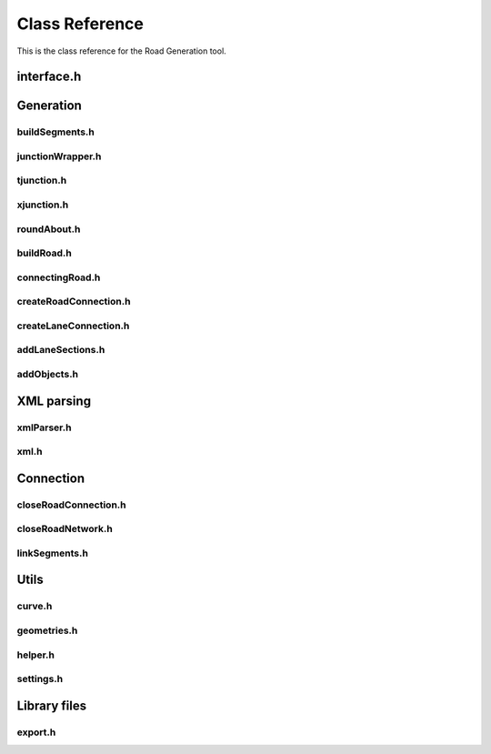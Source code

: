 ***************
Class Reference
***************

This is the class reference for the Road Generation tool.

interface.h
==============
.. doxygenfile:: interface.h
   :project: road-generation

Generation
==============

buildSegments.h
----------------
.. doxygenfile:: buildSegments.h
   :project: road-generation
   :sections: briefdescription func 


junctionWrapper.h
-----------------
.. doxygenfile:: junctionWrapper.h
   :project: road-generation
   :sections: briefdescription func 

tjunction.h
-----------
.. doxygenfile:: tjunction.h
   :project: road-generation
   :sections: briefdescription func 

xjunction.h
-----------
.. doxygenfile:: xjunction.h
   :project: road-generation
   :sections: briefdescription func 

roundAbout.h
------------
.. doxygenfile:: roundAbout.h
   :project: road-generation
   :sections: briefdescription func 

buildRoad.h
-----------
.. doxygenfile:: buildRoad.h
   :project: road-generation
   :sections: briefdescription func 


connectingRoad.h
----------------
.. doxygenfile:: connectingRoad.h
   :project: road-generation
   :sections: briefdescription func 

createRoadConnection.h
----------------------
.. doxygenfile:: connectingRoad.h
   :project: road-generation
   :sections: briefdescription func 

createLaneConnection.h
-----------------------
.. doxygenfile:: createLaneConnection.h
   :project: road-generation
   :sections: briefdescription func 

addLaneSections.h
------------------
.. doxygenfile:: addLaneSections.h
   :project: road-generation
   :sections: briefdescription func 

addObjects.h
------------
.. doxygenfile:: addObjects.h
   :project: road-generation
   :sections: briefdescription func 

XML parsing
==============

xmlParser.h
------------
.. doxygenfile:: xmlParser.h
   :project: road-generation

xml.h
-----
.. doxygenfile:: xml.h
   :project: road-generation
   :sections: briefdescription func 


Connection
===========

closeRoadConnection.h
---------------------
.. doxygenfile:: closeRoadConnection.h
   :project: road-generation
   :sections: briefdescription func 

closeRoadNetwork.h
------------------
.. doxygenfile:: closeRoadConnection.h
   :project: road-generation
   :sections: briefdescription func 

linkSegments.h
--------------
.. doxygenfile:: closeRoadConnection.h
   :project: road-generation
   :sections: briefdescription func 

Utils
======
curve.h
-------
.. doxygenfile:: curve.h
   :project: road-generation
   :sections: briefdescription func 

geometries.h
------------
.. doxygenfile:: geometries.h
   :project: road-generation
   :sections: briefdescription func 

helper.h
--------
.. doxygenfile:: helper.h
   :project: road-generation
   :sections: briefdescription func 

settings.h
----------
.. doxygenfile:: curve.h
   :project: road-generation
   :sections: briefdescription func 

Library files
==============
export.h
--------
.. doxygenfile:: export.h
   :project: road-generation
   :sections: briefdescription func 


